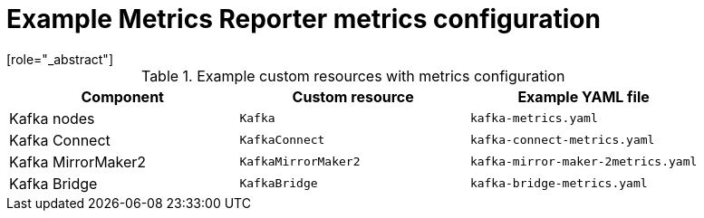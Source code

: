 
// This assembly is included in the following assemblies:
//
// metrics/assembly-metrics-config-files.adoc

[id='ref-metrics-reporter-config-{context}']

= Example Metrics Reporter metrics configuration
[role="_abstract"]

.Example custom resources with metrics configuration
[cols="3*",options="header",stripes="none"]
|===
|Component
|Custom resource
|Example YAML file

|Kafka nodes
|`Kafka`
|`kafka-metrics.yaml`

|Kafka Connect
|`KafkaConnect`
|`kafka-connect-metrics.yaml`

|Kafka MirrorMaker2
|`KafkaMirrorMaker2`
|`kafka-mirror-maker-2metrics.yaml`

|Kafka Bridge
|`KafkaBridge`
|`kafka-bridge-metrics.yaml`
|===
